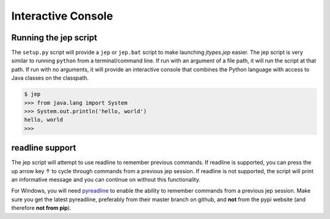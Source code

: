 .. _Interactive-Console:

Interactive Console
*******************

Running the jep script
======================

The ``setup.py`` script will provide a ``jep`` or ``jep.bat`` script to make
launching *jtypes.jep* easier. The jep script is very similar to running ``python``
from a terminal/command line.  If run with an argument of a file path, it will run
the script at that path.  If run with no arguments, it will provide an
interactive console that combines the Python language with access to Java
classes on the classpath.

.. code:: python

   $ jep
   >>> from java.lang import System
   >>> System.out.println('hello, world')
   hello, world
   >>>

readline support
================

The jep script will attempt to use readline to remember previous commands.
If readline is supported, you can press the up arrow key ↑ to cycle through commands
from a previous jep session.  If readline is not supported, the script will print
an informative message and you can continue on without this functionality.

For Windows, you will need `pyreadline <https://github.com/pyreadline/pyreadline>`__
to enable the ability to remember commands from a previous jep session.
Make sure you get the latest pyreadline, preferably from their master branch on github,
and **not** from the pypi website (and therefore **not from pip**).
